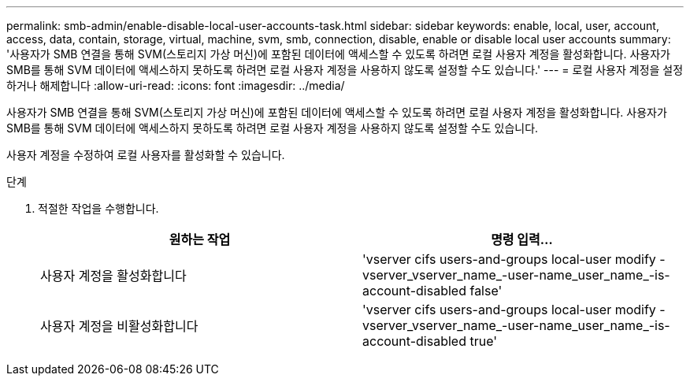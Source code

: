 ---
permalink: smb-admin/enable-disable-local-user-accounts-task.html 
sidebar: sidebar 
keywords: enable, local, user, account, access, data, contain, storage, virtual, machine, svm, smb, connection, disable, enable or disable local user accounts 
summary: '사용자가 SMB 연결을 통해 SVM(스토리지 가상 머신)에 포함된 데이터에 액세스할 수 있도록 하려면 로컬 사용자 계정을 활성화합니다. 사용자가 SMB를 통해 SVM 데이터에 액세스하지 못하도록 하려면 로컬 사용자 계정을 사용하지 않도록 설정할 수도 있습니다.' 
---
= 로컬 사용자 계정을 설정하거나 해제합니다
:allow-uri-read: 
:icons: font
:imagesdir: ../media/


[role="lead"]
사용자가 SMB 연결을 통해 SVM(스토리지 가상 머신)에 포함된 데이터에 액세스할 수 있도록 하려면 로컬 사용자 계정을 활성화합니다. 사용자가 SMB를 통해 SVM 데이터에 액세스하지 못하도록 하려면 로컬 사용자 계정을 사용하지 않도록 설정할 수도 있습니다.

사용자 계정을 수정하여 로컬 사용자를 활성화할 수 있습니다.

.단계
. 적절한 작업을 수행합니다.
+
|===
| 원하는 작업 | 명령 입력... 


 a| 
사용자 계정을 활성화합니다
 a| 
'vserver cifs users-and-groups local-user modify -vserver_vserver_name_-user-name_user_name_-is-account-disabled false'



 a| 
사용자 계정을 비활성화합니다
 a| 
'vserver cifs users-and-groups local-user modify -vserver_vserver_name_-user-name_user_name_-is-account-disabled true'

|===

